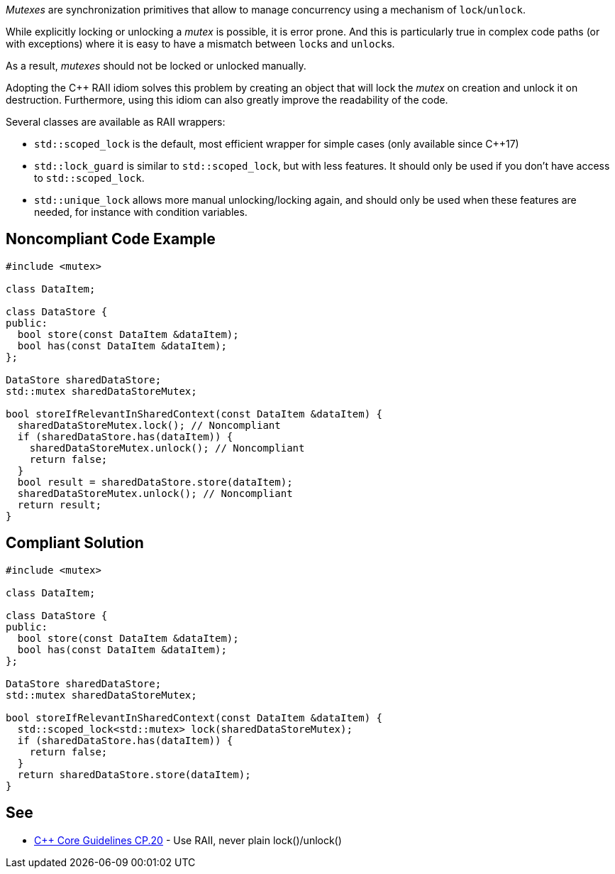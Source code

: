 _Mutexes_ are synchronization primitives that allow to manage concurrency using a mechanism of ``++lock++``/``++unlock++``.

While explicitly locking or unlocking a _mutex_ is possible, it is error prone. And this is particularly true in complex code paths (or with exceptions) where it is easy to have a mismatch between ``++lock++``s and ``++unlock++``s.

As a result, _mutexes_ should not be locked or unlocked manually.


Adopting the {cpp} RAII idiom solves this problem by creating an object that will lock the _mutex_ on creation and unlock it on destruction. Furthermore, using this idiom can also greatly improve the readability of the code.


Several classes are available as RAII wrappers:

* ``++std::scoped_lock++`` is the default, most efficient wrapper for simple cases (only available since {cpp}17)
* ``++std::lock_guard++`` is similar to ``++std::scoped_lock++``, but with less features. It should only be used if you don't have access to ``++std::scoped_lock++``.
* ``++std::unique_lock++`` allows more manual unlocking/locking again, and should only be used when these features are needed, for instance with condition variables.

== Noncompliant Code Example

----
#include <mutex>

class DataItem;

class DataStore {
public:
  bool store(const DataItem &dataItem);
  bool has(const DataItem &dataItem);
};

DataStore sharedDataStore;
std::mutex sharedDataStoreMutex;

bool storeIfRelevantInSharedContext(const DataItem &dataItem) {
  sharedDataStoreMutex.lock(); // Noncompliant
  if (sharedDataStore.has(dataItem)) {
    sharedDataStoreMutex.unlock(); // Noncompliant
    return false;
  }
  bool result = sharedDataStore.store(dataItem);
  sharedDataStoreMutex.unlock(); // Noncompliant
  return result;
}
----

== Compliant Solution

----
#include <mutex>

class DataItem;

class DataStore {
public:
  bool store(const DataItem &dataItem);
  bool has(const DataItem &dataItem);
};

DataStore sharedDataStore;
std::mutex sharedDataStoreMutex;

bool storeIfRelevantInSharedContext(const DataItem &dataItem) {
  std::scoped_lock<std::mutex> lock(sharedDataStoreMutex);
  if (sharedDataStore.has(dataItem)) {
    return false;    
  }
  return sharedDataStore.store(dataItem);
}
----

== See

* https://github.com/isocpp/CppCoreGuidelines/blob/036324/CppCoreGuidelines.md#cp20-use-raii-never-plain-lockunlock[{cpp} Core Guidelines CP.20] - Use RAII, never plain lock()/unlock()
